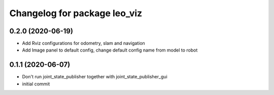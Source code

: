 ^^^^^^^^^^^^^^^^^^^^^^^^^^^^^
Changelog for package leo_viz
^^^^^^^^^^^^^^^^^^^^^^^^^^^^^

0.2.0 (2020-06-19)
------------------
* Add Rviz configurations for odometry, slam and navigation
* Add Image panel to default config, change default config name from model to robot

0.1.1 (2020-06-07)
------------------
* Don't run joint_state_publisher together with joint_state_publisher_gui
* initial commit
